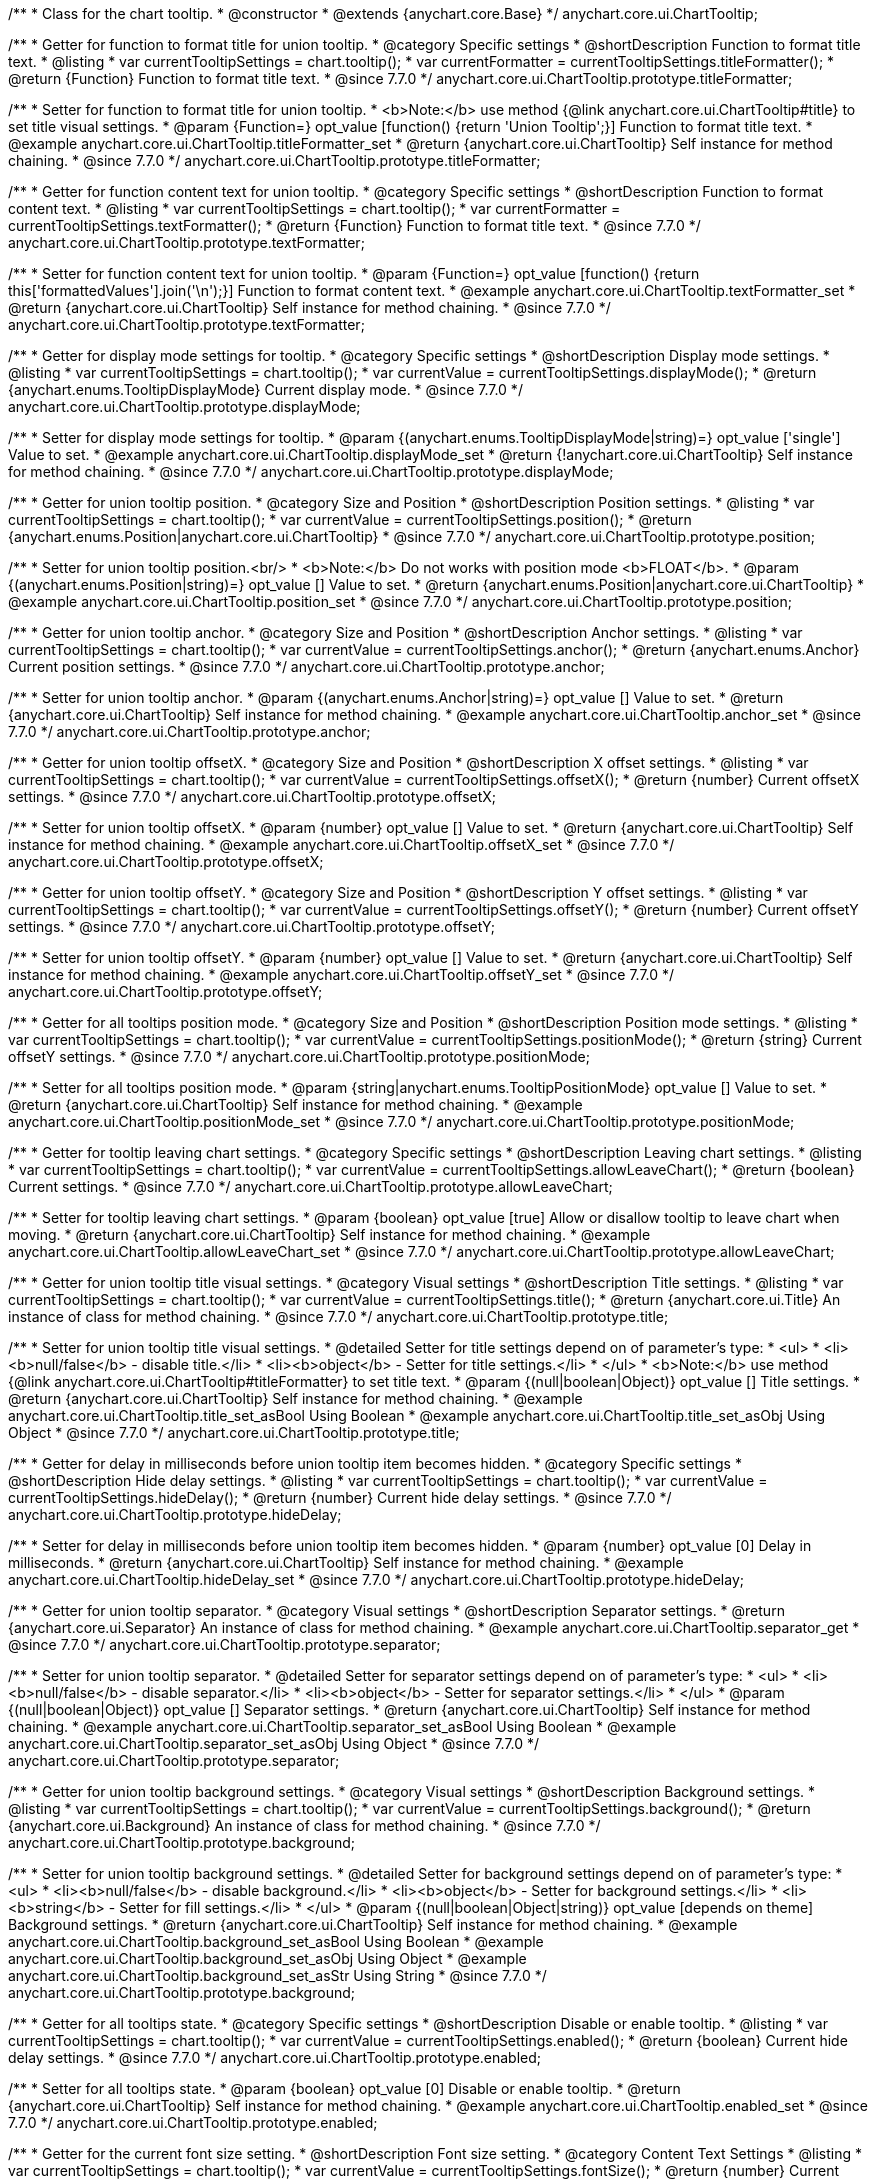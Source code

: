 /**
 * Class for the chart tooltip.
 * @constructor
 * @extends {anychart.core.Base}
 */
anychart.core.ui.ChartTooltip;

//----------------------------------------------------------------------------------------------------------------------
//
//  anychart.core.ui.ChartTooltip.titleFormatter;
//
//----------------------------------------------------------------------------------------------------------------------

/**
 * Getter for function to format title for union tooltip.
 * @category Specific settings
 * @shortDescription Function to format title text.
 * @listing
 * var currentTooltipSettings = chart.tooltip();
 * var currentFormatter = currentTooltipSettings.titleFormatter();
 * @return {Function} Function to format title text.
 * @since 7.7.0
 */
anychart.core.ui.ChartTooltip.prototype.titleFormatter;

/**
 * Setter for function to format title for union tooltip.
 * <b>Note:</b> use method {@link anychart.core.ui.ChartTooltip#title} to set title visual settings.
 * @param {Function=} opt_value [function() {return 'Union Tooltip';}] Function to format title text.
 * @example anychart.core.ui.ChartTooltip.titleFormatter_set
 * @return {anychart.core.ui.ChartTooltip} Self instance for method chaining.
 * @since 7.7.0
 */
anychart.core.ui.ChartTooltip.prototype.titleFormatter;

//----------------------------------------------------------------------------------------------------------------------
//
//  anychart.core.ui.ChartTooltip.textFormatter;
//
//----------------------------------------------------------------------------------------------------------------------

/**
 * Getter for function content text for union tooltip.
 * @category Specific settings
 * @shortDescription Function to format content text.
 * @listing
 * var currentTooltipSettings = chart.tooltip();
 * var currentFormatter = currentTooltipSettings.textFormatter();
 * @return {Function} Function to format title text.
 * @since 7.7.0
 */
anychart.core.ui.ChartTooltip.prototype.textFormatter;

/**
 * Setter for function content text for union tooltip.
 * @param {Function=} opt_value [function() {return this['formattedValues'].join('\n');}] Function to format content text.
 * @example anychart.core.ui.ChartTooltip.textFormatter_set
 * @return {anychart.core.ui.ChartTooltip} Self instance for method chaining.
 * @since 7.7.0
 */
anychart.core.ui.ChartTooltip.prototype.textFormatter;

//----------------------------------------------------------------------------------------------------------------------
//
//  anychart.core.ui.ChartTooltip.displayMode;
//
//----------------------------------------------------------------------------------------------------------------------

/**
 * Getter for display mode settings for tooltip.
 * @category Specific settings
 * @shortDescription Display mode settings.
 * @listing
 * var currentTooltipSettings = chart.tooltip();
 * var currentValue = currentTooltipSettings.displayMode();
 * @return {anychart.enums.TooltipDisplayMode} Current display mode.
 * @since 7.7.0
 */
anychart.core.ui.ChartTooltip.prototype.displayMode;

/**
 * Setter for display mode settings for tooltip.
 * @param {(anychart.enums.TooltipDisplayMode|string)=} opt_value ['single'] Value to set.
 * @example anychart.core.ui.ChartTooltip.displayMode_set
 * @return {!anychart.core.ui.ChartTooltip} Self instance for method chaining.
 * @since 7.7.0
 */
anychart.core.ui.ChartTooltip.prototype.displayMode;

//----------------------------------------------------------------------------------------------------------------------
//
//  anychart.core.ui.ChartTooltip.position;
//
//----------------------------------------------------------------------------------------------------------------------

/**
 * Getter for union tooltip position.
 * @category Size and Position
 * @shortDescription Position settings.
 * @listing
 * var currentTooltipSettings = chart.tooltip();
 * var currentValue = currentTooltipSettings.position();
 * @return {anychart.enums.Position|anychart.core.ui.ChartTooltip}
 * @since 7.7.0
 */
anychart.core.ui.ChartTooltip.prototype.position;

/**
 * Setter for union tooltip position.<br/>
 * <b>Note:</b> Do not works with position mode <b>FLOAT</b>.
 * @param {(anychart.enums.Position|string)=} opt_value [] Value to set.
 * @return {anychart.enums.Position|anychart.core.ui.ChartTooltip}
 * @example anychart.core.ui.ChartTooltip.position_set
 * @since 7.7.0
 */
anychart.core.ui.ChartTooltip.prototype.position;

//----------------------------------------------------------------------------------------------------------------------
//
//  anychart.core.ui.ChartTooltip.anchor;
//
//----------------------------------------------------------------------------------------------------------------------

/**
 * Getter for union tooltip anchor.
 * @category Size and Position
 * @shortDescription Anchor settings.
 * @listing
 * var currentTooltipSettings = chart.tooltip();
 * var currentValue = currentTooltipSettings.anchor();
 * @return {anychart.enums.Anchor} Current position settings.
 * @since 7.7.0
 */
anychart.core.ui.ChartTooltip.prototype.anchor;

/**
 * Setter for union tooltip anchor.
 * @param {(anychart.enums.Anchor|string)=} opt_value [] Value to set.
 * @return {anychart.core.ui.ChartTooltip} Self instance for method chaining.
 * @example anychart.core.ui.ChartTooltip.anchor_set
 * @since 7.7.0
 */
anychart.core.ui.ChartTooltip.prototype.anchor;

//----------------------------------------------------------------------------------------------------------------------
//
//  anychart.core.ui.ChartTooltip.offsetX;
//
//----------------------------------------------------------------------------------------------------------------------

/**
 * Getter for union tooltip offsetX.
 * @category Size and Position
 * @shortDescription X offset settings.
 * @listing
 * var currentTooltipSettings = chart.tooltip();
 * var currentValue = currentTooltipSettings.offsetX();
 * @return {number} Current offsetX settings.
 * @since 7.7.0
 */
anychart.core.ui.ChartTooltip.prototype.offsetX;

/**
 * Setter for union tooltip offsetX.
 * @param {number} opt_value [] Value to set.
 * @return {anychart.core.ui.ChartTooltip} Self instance for method chaining.
 * @example anychart.core.ui.ChartTooltip.offsetX_set
 * @since 7.7.0
 */
anychart.core.ui.ChartTooltip.prototype.offsetX;

//----------------------------------------------------------------------------------------------------------------------
//
//  anychart.core.ui.ChartTooltip.offsetY;
//
//----------------------------------------------------------------------------------------------------------------------

/**
 * Getter for union tooltip offsetY.
 * @category Size and Position
 * @shortDescription Y offset settings.
 * @listing
 * var currentTooltipSettings = chart.tooltip();
 * var currentValue = currentTooltipSettings.offsetY();
 * @return {number} Current offsetY settings.
 * @since 7.7.0
 */
anychart.core.ui.ChartTooltip.prototype.offsetY;

/**
 * Setter for union tooltip offsetY.
 * @param {number} opt_value [] Value to set.
 * @return {anychart.core.ui.ChartTooltip} Self instance for method chaining.
 * @example anychart.core.ui.ChartTooltip.offsetY_set
 * @since 7.7.0
 */
anychart.core.ui.ChartTooltip.prototype.offsetY;

//----------------------------------------------------------------------------------------------------------------------
//
//  anychart.core.ui.ChartTooltip.positionMode;
//
//----------------------------------------------------------------------------------------------------------------------

/**
 * Getter for all tooltips position mode.
 * @category Size and Position
 * @shortDescription Position mode settings.
 * @listing
 * var currentTooltipSettings = chart.tooltip();
 * var currentValue = currentTooltipSettings.positionMode();
 * @return {string} Current offsetY settings.
 * @since 7.7.0
 */
anychart.core.ui.ChartTooltip.prototype.positionMode;

/**
 * Setter for all tooltips position mode.
 * @param {string|anychart.enums.TooltipPositionMode} opt_value [] Value to set.
 * @return {anychart.core.ui.ChartTooltip} Self instance for method chaining.
 * @example anychart.core.ui.ChartTooltip.positionMode_set
 * @since 7.7.0
 */
anychart.core.ui.ChartTooltip.prototype.positionMode;

//----------------------------------------------------------------------------------------------------------------------
//
//  anychart.core.ui.ChartTooltip.allowLeaveChart;
//
//----------------------------------------------------------------------------------------------------------------------

/**
 * Getter for tooltip leaving chart settings.
 * @category Specific settings
 * @shortDescription Leaving chart settings.
 * @listing
 * var currentTooltipSettings = chart.tooltip();
 * var currentValue = currentTooltipSettings.allowLeaveChart();
 * @return {boolean} Current settings.
 * @since 7.7.0
 */
anychart.core.ui.ChartTooltip.prototype.allowLeaveChart;

/**
 * Setter for tooltip leaving chart settings.
 * @param {boolean} opt_value [true] Allow or disallow tooltip to leave chart when moving.
 * @return {anychart.core.ui.ChartTooltip} Self instance for method chaining.
 * @example anychart.core.ui.ChartTooltip.allowLeaveChart_set
 * @since 7.7.0
 */
anychart.core.ui.ChartTooltip.prototype.allowLeaveChart;

//----------------------------------------------------------------------------------------------------------------------
//
//  anychart.core.ui.ChartTooltip.title;
//
//----------------------------------------------------------------------------------------------------------------------

/**
 * Getter for union tooltip title visual settings.
 * @category Visual settings
 * @shortDescription Title settings.
 * @listing
 * var currentTooltipSettings = chart.tooltip();
 * var currentValue = currentTooltipSettings.title();
 * @return {anychart.core.ui.Title} An instance of class for method chaining.
 * @since 7.7.0
 */
anychart.core.ui.ChartTooltip.prototype.title;

/**
 * Setter for union tooltip title visual settings.
 * @detailed Setter for title settings depend on of parameter's type:
 * <ul>
 *   <li><b>null/false</b> - disable title.</li>
 *   <li><b>object</b> - Setter for title settings.</li>
 * </ul>
 * <b>Note:</b> use method {@link anychart.core.ui.ChartTooltip#titleFormatter} to set title text.
 * @param {(null|boolean|Object)} opt_value [] Title settings.
 * @return {anychart.core.ui.ChartTooltip} Self instance for method chaining.
 * @example anychart.core.ui.ChartTooltip.title_set_asBool Using Boolean
 * @example anychart.core.ui.ChartTooltip.title_set_asObj Using Object
 * @since 7.7.0
 */
anychart.core.ui.ChartTooltip.prototype.title;

//----------------------------------------------------------------------------------------------------------------------
//
//  anychart.core.ui.ChartTooltip.hideDelay;
//
//----------------------------------------------------------------------------------------------------------------------

/**
 * Getter for delay in milliseconds before union tooltip item becomes hidden.
 * @category Specific settings
 * @shortDescription Hide delay settings.
 * @listing
 * var currentTooltipSettings = chart.tooltip();
 * var currentValue = currentTooltipSettings.hideDelay();
 * @return {number} Current hide delay settings.
 * @since 7.7.0
 */
anychart.core.ui.ChartTooltip.prototype.hideDelay;

/**
 * Setter for delay in milliseconds before union tooltip item becomes hidden.
 * @param {number} opt_value [0] Delay in milliseconds.
 * @return {anychart.core.ui.ChartTooltip} Self instance for method chaining.
 * @example anychart.core.ui.ChartTooltip.hideDelay_set
 * @since 7.7.0
 */
anychart.core.ui.ChartTooltip.prototype.hideDelay;

//----------------------------------------------------------------------------------------------------------------------
//
//  anychart.core.ui.ChartTooltip.separator;
//
//----------------------------------------------------------------------------------------------------------------------
/**
 * Getter for union tooltip separator.
 * @category Visual settings
 * @shortDescription Separator settings.
 * @return {anychart.core.ui.Separator} An instance of class for method chaining.
 * @example anychart.core.ui.ChartTooltip.separator_get
 * @since 7.7.0
 */
anychart.core.ui.ChartTooltip.prototype.separator;

/**
 * Setter for union tooltip separator.
 * @detailed Setter for separator settings depend on of parameter's type:
 * <ul>
 *   <li><b>null/false</b> - disable separator.</li>
 *   <li><b>object</b> - Setter for separator settings.</li>
 * </ul>
 * @param {(null|boolean|Object)} opt_value [] Separator settings.
 * @return {anychart.core.ui.ChartTooltip} Self instance for method chaining.
 * @example anychart.core.ui.ChartTooltip.separator_set_asBool Using Boolean
 * @example anychart.core.ui.ChartTooltip.separator_set_asObj Using Object
 * @since 7.7.0
 */
anychart.core.ui.ChartTooltip.prototype.separator;

//----------------------------------------------------------------------------------------------------------------------
//
//  anychart.core.ui.ChartTooltip.background;
//
//----------------------------------------------------------------------------------------------------------------------
/**
 * Getter for union tooltip background settings.
 * @category Visual settings
 * @shortDescription Background settings.
 * @listing
 * var currentTooltipSettings = chart.tooltip();
 * var currentValue = currentTooltipSettings.background();
 * @return {anychart.core.ui.Background} An instance of class for method chaining.
 * @since 7.7.0
 */
anychart.core.ui.ChartTooltip.prototype.background;

/**
 * Setter for union tooltip background settings.
 * @detailed Setter for background settings depend on of parameter's type:
 * <ul>
 *   <li><b>null/false</b> - disable background.</li>
 *   <li><b>object</b> - Setter for background settings.</li>
 *   <li><b>string</b> - Setter for fill settings.</li>
 * </ul>
 * @param {(null|boolean|Object|string)} opt_value [depends on theme] Background settings.
 * @return {anychart.core.ui.ChartTooltip} Self instance for method chaining.
 * @example anychart.core.ui.ChartTooltip.background_set_asBool Using Boolean
 * @example anychart.core.ui.ChartTooltip.background_set_asObj Using Object
 * @example anychart.core.ui.ChartTooltip.background_set_asStr Using String
 * @since 7.7.0
 */
anychart.core.ui.ChartTooltip.prototype.background;

//----------------------------------------------------------------------------------------------------------------------
//
//  anychart.core.ui.ChartTooltip.enabled;
//
//----------------------------------------------------------------------------------------------------------------------
/**
 * Getter for all tooltips state.
 * @category Specific settings
 * @shortDescription Disable or enable tooltip.
 * @listing
 * var currentTooltipSettings = chart.tooltip();
 * var currentValue = currentTooltipSettings.enabled();
 * @return {boolean} Current hide delay settings.
 * @since 7.7.0
 */
anychart.core.ui.ChartTooltip.prototype.enabled;

/**
 * Setter for all tooltips state.
 * @param {boolean} opt_value [0] Disable or enable tooltip.
 * @return {anychart.core.ui.ChartTooltip} Self instance for method chaining.
 * @example anychart.core.ui.ChartTooltip.enabled_set
 * @since 7.7.0
 */
anychart.core.ui.ChartTooltip.prototype.enabled;

//----------------------------------------------------------------------------------------------------------------------
//
//  anychart.core.ui.ChartTooltip.fontSize;
//
//----------------------------------------------------------------------------------------------------------------------

/**
 * Getter for the current font size setting.
 * @shortDescription Font size setting.
 * @category Content Text Settings
 * @listing
 * var currentTooltipSettings = chart.tooltip();
 * var currentValue = currentTooltipSettings.fontSize();
 * @return {number} Current value.
 * @since 7.7.0
 */
anychart.core.ui.ChartTooltip.prototype.fontSize;

/**
 * Setter for the font size setting.
 * @example anychart.core.ui.ChartTooltip.fontSize_set
 * @param {(number|string)=} opt_value [depends on theme] Value to set.
 * @return {anychart.core.ui.ChartTooltip} Self instance for method chaining.
 * @since 7.7.0
 */
anychart.core.ui.ChartTooltip.prototype.fontSize;

//----------------------------------------------------------------------------------------------------------------------
//
//  anychart.core.ui.ChartTooltip.fontFamily;
//
//----------------------------------------------------------------------------------------------------------------------

/**
 * Getter for the current font family setting.
 * @shortDescription Font family setting.
 * @category Content Text Settings
 * @listing See listing
 * var currentTooltipSettings = chart.tooltip();
 * var currentValue = currentTooltipSettings.fontSize();
 * @return {string} Current value.
 * @since 7.7.0
 */
anychart.core.ui.ChartTooltip.prototype.fontFamily;

/**
 * Setter for the font family setting.
 * @listing
 * var currentTooltipSettings = chart.tooltip();
 * currentTooltipSettings.fontFamily('Tahoma');
 * @param {string} opt_value [depends on theme] Value to set.
 * @return {anychart.core.ui.ChartTooltip} Self instance for method chaining.
 * @since 7.7.0
 */
anychart.core.ui.ChartTooltip.prototype.fontFamily;

//----------------------------------------------------------------------------------------------------------------------
//
//  anychart.core.ui.ChartTooltip.fontColor;
//
//----------------------------------------------------------------------------------------------------------------------
/**
 * Getter for the current font color setting.
 * @shortDescription Font color setting.
 * @category Content Text Settings
 * @listing
 * var currentTooltipSettings = chart.tooltip();
 * var currentValue = currentTooltipSettings.fontSize();
 * @return {string} Current value.
 * @since 7.7.0
 */
anychart.core.ui.ChartTooltip.prototype.fontColor;

/**
 * Setter for the font color setting.
 * @listing
 * var currentTooltipSettings = chart.tooltip();
 * currentTooltipSettings.fontColor('red');
 * @param {string} opt_value [depends on theme] Value to set.
 * @return {anychart.core.ui.ChartTooltip} Self instance for method chaining.
 * @since 7.7.0
 */
anychart.core.ui.ChartTooltip.prototype.fontColor;

//----------------------------------------------------------------------------------------------------------------------
//
//  anychart.core.ui.ChartTooltip.fontOpacity;
//
//----------------------------------------------------------------------------------------------------------------------

/**
 * Getter for the current font opacity setting.
 * @shortDescription Font opacity setting.
 * @category Content Text Settings
 * @listing
 * var currentTooltipSettings = chart.tooltip();
 * var currentValue = currentTooltipSettings.fontOpacity();
 * @return {number} Current value.
 * @since 7.7.0
 */
anychart.core.ui.ChartTooltip.prototype.fontOpacity;

/**
 * Setter for the font opacity setting.
 * @listing
 * var currentTooltipSettings = chart.tooltip();
 * currentTooltipSettings.fontOpacity(0.2);
 * @param {number} opt_value [depends on theme] Value to set.
 * @return {anychart.core.ui.ChartTooltip} Self instance for method chaining.
 * @since 7.7.0
 */
anychart.core.ui.ChartTooltip.prototype.fontOpacity;

//----------------------------------------------------------------------------------------------------------------------
//
//  anychart.core.ui.ChartTooltip.fontDecoration;
//
//----------------------------------------------------------------------------------------------------------------------

/**
 * Getter for the current font decoration setting.
 * @shortDescription Font decoration setting.
 * @category Content Text Settings
 * @listing
 * var currentTooltipSettings = chart.tooltip();
 * var currentValue = currentTooltipSettings.fontDecoration();
 * @return {anychart.graphics.vector.Text.Decoration} Current value.
 * @since 7.7.0
 */
anychart.core.ui.ChartTooltip.prototype.fontDecoration;

/**
 * Setter for the font decoration setting.
 * @listing
 * var currentTooltipSettings = chart.tooltip();
 * currentTooltipSettings.fontDecoration(0.2);
 * @param {anychart.graphics.vector.Text.Decoration|string} opt_value [depends on theme] Value to set.
 * @return {anychart.core.ui.ChartTooltip} Self instance for method chaining.
 * @since 7.7.0
 */
anychart.core.ui.ChartTooltip.prototype.fontDecoration;

//----------------------------------------------------------------------------------------------------------------------
//
//  anychart.core.ui.ChartTooltip.fontStyle;
//
//----------------------------------------------------------------------------------------------------------------------

/**
 * Getter for the current font style setting.
 * @shortDescription Font style setting.
 * @category Content Text Settings
 * @listing
 * var currentTooltipSettings = chart.tooltip();
 * var currentValue = currentTooltipSettings.fontStyle();
 * @return {anychart.graphics.vector.Text.FontStyle} Current value.
 * @since 7.7.0
 */
anychart.core.ui.ChartTooltip.prototype.fontStyle;

/**
 * Setter for the font style setting.
 * @listing
 * var currentTooltipSettings = chart.tooltip();
 * currentTooltipSettings.fontStyle('italic');
 * @param {string|anychart.graphics.vector.Text.FontStyle} opt_value [depends on theme] Value to set.
 * @return {anychart.core.ui.ChartTooltip} Self instance for method chaining.
 * @since 7.7.0
 */
anychart.core.ui.ChartTooltip.prototype.fontStyle;

//----------------------------------------------------------------------------------------------------------------------
//
//  anychart.core.ui.ChartTooltip.fontVariant;
//
//----------------------------------------------------------------------------------------------------------------------

/**
 * Getter for the current font variant setting.
 * @shortDescription Font variant setting.
 * @category Content Text Settings
 * @listing
 * var currentTooltipSettings = chart.tooltip();
 * var currentValue = currentTooltipSettings.fontVariant();
 * @return {anychart.graphics.vector.Text.FontVariant} Current value.
 * @since 7.7.0
 */
anychart.core.ui.ChartTooltip.prototype.fontVariant;

/**
 * Setter for the font variant setting.
 * @listing
 * var currentTooltipSettings = chart.tooltip();
 * currentTooltipSettings.fontVariant('small-caps');
 * @param {string|anychart.graphics.vector.Text.FontVariant} opt_value [depends on theme] Value to set.
 * @return {anychart.core.ui.ChartTooltip} Self instance for method chaining.
 * @since 7.7.0
 */
anychart.core.ui.ChartTooltip.prototype.fontVariant;

//----------------------------------------------------------------------------------------------------------------------
//
//  anychart.core.ui.ChartTooltip.fontWeight;
//
//----------------------------------------------------------------------------------------------------------------------

/**
 * Getter for the current font weight setting.
 * @shortDescription Font weight setting.
 * @category Content Text Settings
 * @listing
 * var currentTooltipSettings = chart.tooltip();
 * var currentValue = currentTooltipSettings.fontWeight();
 * @return {string|number} Current value.
 * @since 7.7.0
 */
anychart.core.ui.ChartTooltip.prototype.fontWeight;

/**
 * Setter for the font weight setting.
 * @listing
 * var currentTooltipSettings = chart.tooltip();
 * currentTooltipSettings.fontWeight(600);
 * @param {string|number} opt_value [depends on theme] Value to set.
 * @return {anychart.core.ui.ChartTooltip} Self instance for method chaining.
 * @since 7.7.0
 */
anychart.core.ui.ChartTooltip.prototype.fontWeight;

//----------------------------------------------------------------------------------------------------------------------
//
//  anychart.core.ui.ChartTooltip.letterSpacing;
//
//----------------------------------------------------------------------------------------------------------------------

/**
 * Getter for the current text letter spacing setting.
 * @shortDescription Text letter spacing setting.
 * @category Content Text Settings
 * @listing
 * var currentTooltipSettings = chart.tooltip();
 * var currentValue = currentTooltipSettings.letterSpacing();
 * @return {number} Current value.
 * @since 7.7.0
 */
anychart.core.ui.ChartTooltip.prototype.letterSpacing;

/**
 * Setter for the text letter spacing setting.
 * @listing
 * var currentTooltipSettings = chart.tooltip();
 * currentTooltipSettings.letterSpacing(0.2);
 * @param {number} opt_value [depends on theme] Value to set.
 * @return {anychart.core.ui.ChartTooltip} Self instance for method chaining.
 * @since 7.7.0
 */
anychart.core.ui.ChartTooltip.prototype.letterSpacing;

//----------------------------------------------------------------------------------------------------------------------
//
//  anychart.core.ui.ChartTooltip.textDirection;
//
//----------------------------------------------------------------------------------------------------------------------
/**
 * Getter for the current text direction setting.
 * @shortDescription Text direction setting.
 * @category Content Text Settings
 * @listing
 * var currentTooltipSettings = chart.tooltip();
 * var currentValue = currentTooltipSettings.fontOpacity();
 * @return {anychart.graphics.vector.Text.Direction} Current value.
 * @since 7.7.0
 */
anychart.core.ui.ChartTooltip.prototype.textDirection;

/**
 * Setter for the text direction setting.
 * @listing
 * var currentTooltipSettings = chart.tooltip();
 * currentTooltipSettings.fontOpacity('rtl');
 * @param {string|anychart.graphics.vector.Text.Direction} opt_value [depends on theme] Value to set.
 * @return {anychart.core.ui.ChartTooltip} Self instance for method chaining.
 * @since 7.7.0
 */
anychart.core.ui.ChartTooltip.prototype.textDirection;

//----------------------------------------------------------------------------------------------------------------------
//
//  anychart.core.ui.ChartTooltip.lineHeight;
//
//----------------------------------------------------------------------------------------------------------------------
/**
 * Getter for the current text line height setting.
 * @shortDescription Text line height setting.
 * @category Content Text Settings
 * @listing
 * var currentTooltipSettings = chart.tooltip();
 * var currentValue = currentTooltipSettings.lineHeight();
 * @return {number|string} Current value.
 * @since 7.7.0
 */
anychart.core.ui.ChartTooltip.prototype.lineHeight;

/**
 * Setter for the text line height setting.
 * @listing
 * var currentTooltipSettings = chart.tooltip();
 * currentTooltipSettings.lineHeight(1.1);
 * @param {number|string} opt_value [depends on theme] Value to set.
 * @return {anychart.core.ui.ChartTooltip} Self instance for method chaining.
 * @since 7.7.0
 */
anychart.core.ui.ChartTooltip.prototype.lineHeight;

//----------------------------------------------------------------------------------------------------------------------
//
//  anychart.core.ui.ChartTooltip.textIndent;
//
//----------------------------------------------------------------------------------------------------------------------
/**
 * Getter for the current text indent setting.
 * @shortDescription Text indent setting.
 * @category Content Text Settings
 * @listing
 * var currentTooltipSettings = chart.tooltip();
 * var currentValue = currentTooltipSettings.textIndent();
 * @return {number} Current value.
 */
anychart.core.ui.ChartTooltip.prototype.textIndent;

/**
 * Setter for the text indent setting.
 * @listing
 * var currentTooltipSettings = chart.tooltip();
 * currentTooltipSettings.textIndent(0.2);
 * @param {number} opt_value [depends on theme] Value to set.
 * @return {anychart.core.ui.ChartTooltip} Self instance for method chaining.
 * @since 7.7.0
 */
anychart.core.ui.ChartTooltip.prototype.textIndent;

//----------------------------------------------------------------------------------------------------------------------
//
//  anychart.core.ui.ChartTooltip.vAlign;
//
//----------------------------------------------------------------------------------------------------------------------

/**
 * Getter for the current text vertical align setting.
 * @shortDescription Text vertical align setting.
 * @category Content Text Settings
 * @listing
 * var currentTooltipSettings = chart.tooltip();
 * var currentValue = currentTooltipSettings.vAlign();
 * @return {anychart.graphics.vector.Text.VAlign} Current value.
 * @since 7.7.0
 */
anychart.core.ui.ChartTooltip.prototype.vAlign;

/**
 * Setter for the text vertical align setting.
 * @listing
 * var currentTooltipSettings = chart.tooltip();
 * currentTooltipSettings.vAlign('top');
 * @param {string|anychart.graphics.vector.Text.VAlign} opt_value [depends on theme] Value to set.
 * @return {anychart.core.ui.ChartTooltip} Self instance for method chaining.
 * @since 7.7.0
 */
anychart.core.ui.ChartTooltip.prototype.vAlign;

//----------------------------------------------------------------------------------------------------------------------
//
//  anychart.core.ui.ChartTooltip.hAlign;
//
//----------------------------------------------------------------------------------------------------------------------

/**
 * Getter for the current text horizontal align setting.
 * @shortDescription Text horizontal align setting.
 * @category Content Text Settings
 * @listing
 * var currentTooltipSettings = chart.tooltip();
 * var currentValue = currentTooltipSettings.hAlign();
 * @return {anychart.graphics.vector.Text.HAlign} Current value.
 * @since 7.7.0
 */
anychart.core.ui.ChartTooltip.prototype.hAlign;

/**
 * Setter for the text horizontal align setting.
 * @listing
 * var currentTooltipSettings = chart.tooltip();
 * currentTooltipSettings.hAlign(0.2);
 * @param {string|anychart.graphics.vector.Text.HAlign} opt_value [depends on theme] Value to set.
 * @return {anychart.core.ui.ChartTooltip} Self instance for method chaining.
 * @since 7.7.0
 */
anychart.core.ui.ChartTooltip.prototype.hAlign;

//----------------------------------------------------------------------------------------------------------------------
//
//  anychart.core.ui.ChartTooltip.textWrap;
//
//----------------------------------------------------------------------------------------------------------------------
/**
 * Getter for the current text wrap setting.
 * @shortDescription Text wrap setting.
 * @category Content Text Settings
 * @listing
 * var currentTooltipSettings = chart.tooltip();
 * var currentValue = currentTooltipSettings.textWrap();
 * @return {anychart.graphics.vector.Text.TextWrap} Current value.
 * @since 7.7.0
 */
anychart.core.ui.ChartTooltip.prototype.textWrap;

/**
 * Setter for the text wrap setting.
 * @listing
 * var currentTooltipSettings = chart.tooltip();
 * currentTooltipSettings.textWrap('noWrap');
 * @param {string|anychart.graphics.vector.Text.TextWrap} opt_value [depends on theme] Value to set.
 * @return {anychart.core.ui.ChartTooltip} Self instance for method chaining.
 * @since 7.7.0
 */
anychart.core.ui.ChartTooltip.prototype.textWrap;

//----------------------------------------------------------------------------------------------------------------------
//
//  anychart.core.ui.ChartTooltip.selectable;
//
//----------------------------------------------------------------------------------------------------------------------
/**
 * Getter for the current text selectable option.
 * @shortDescription Text selectable option.
 * @category Content Text Settings
 * @listing
 * var currentTooltipSettings = chart.tooltip();
 * var currentValue = currentTooltipSettings.selectable();
 * @return {boolean} Current value.
 * @since 7.7.0
 */
anychart.core.ui.ChartTooltip.prototype.selectable;

/**
 * Setter for the text selectable option.
 * @listing
 * var currentTooltipSettings = chart.tooltip();
 * currentTooltipSettings.selectable(false);
 * @param {boolean} opt_value [false] Value to set.
 * @return {anychart.core.ui.ChartTooltip} Self instance for method chaining.
 * @since 7.7.0
 */
anychart.core.ui.ChartTooltip.prototype.selectable;

//----------------------------------------------------------------------------------------------------------------------
//
//  anychart.core.ui.ChartTooltip.disablePointerEvents;
//
//----------------------------------------------------------------------------------------------------------------------

/**
 * Getter for the pointer events setting.
 * @shortDescription Pointer events setting.
 * @category Content Text Settings
 * @listing
 * var currentTooltipSettings = chart.tooltip();
 * var currentValue = currentTooltipSettings.disablePointerEvents();
 * @return {boolean} Current value.
 * @since 7.7.0
 */
anychart.core.ui.ChartTooltip.prototype.disablePointerEvents;

/**
 * Setter for the pointer events setting.
 * @listing
 * var currentTooltipSettings = chart.tooltip();
 * currentTooltipSettings.disablePointerEvents(false);
 * @param {boolean} opt_value [depends on theme] Value to set.
 * @return {anychart.core.ui.ChartTooltip} Self instance for method chaining.
 * @since 7.7.0
 */
anychart.core.ui.ChartTooltip.prototype.disablePointerEvents;

//----------------------------------------------------------------------------------------------------------------------
//
//  anychart.core.ui.ChartTooltip.useHtml;
//
//----------------------------------------------------------------------------------------------------------------------

/**
 * Getter for the current the useHTML flag.
 * @shortDescription Use HTML option.
 * @category Content Text Settings
 * @listing
 * var currentTooltipSettings = chart.tooltip();
 * var currentValue = currentTooltipSettings.useHtml();
 * @return {boolean} Current value.
 * @since 7.7.0
 */
anychart.core.ui.ChartTooltip.prototype.useHtml;

/**
 * Setter for the useHTML flag.
 * @param {boolean} opt_value [depends on theme] Value to set.
 * @example anychart.core.ui.ChartTooltip.useHtml_set
 * @return {anychart.core.ui.ChartTooltip} Self instance for method chaining.
 * @since 7.7.0
 */
anychart.core.ui.ChartTooltip.prototype.useHtml;

//----------------------------------------------------------------------------------------------------------------------
//
//  anychart.core.ui.ChartTooltip.textSettings;
//
//----------------------------------------------------------------------------------------------------------------------

/**
 * Getter for the full text appearance settings.
 * @shortDescription Font opacity setting.
 * @category Content Text Settings
 * @listing
 * var currentTooltipSettings = chart.tooltip();
 * var currentValue = currentTooltipSettings.textSettings();
 * @return {number} Current value.
 * @since 7.7.0
 */
anychart.core.ui.ChartTooltip.prototype.textSettings;

/**
 * Setter for the full text appearance settings.
 * @param {Object} opt_value Few text settings.
 * @example anychart.core.ui.ChartTooltip.textSettings_set_asObj
 * @return {anychart.core.ui.ChartTooltip} Self instance for method chaining.
 * @since 7.7.0
 */
anychart.core.ui.ChartTooltip.prototype.textSettings;

/**
 * Setter for the custom text appearance settings.
 * @param {string} opt_name Settings Text settings name.
 * @param {string|number|boolean} opt_value Value to set.
 * @example anychart.core.ui.ChartTooltip.textSettings_set_asNumber
 * @return {anychart.core.ui.ChartTooltip} Self instance for method chaining.
 * @since 7.7.0
 */
anychart.core.ui.ChartTooltip.prototype.textSettings;

//----------------------------------------------------------------------------------------------------------------------
//
//  anychart.core.ui.ChartTooltip.fontDecoration;
//
//----------------------------------------------------------------------------------------------------------------------

/**
 * Getter for the current tooltip padding.
 * @shortDescription Padding settings.
 * @category Size and Position
 * @listing
 * var currentTooltipSettings = chart.tooltip();
 * var currentValue = currentTooltipSettings.padding();
 * @return {!anychart.core.utils.Padding} Current label padding.
 */
anychart.core.ui.ChartTooltip.prototype.padding;

/**
 * Setter for tooltip padding in pixels by one value.
 * @example anychart.core.ui.ChartTooltip.padding_set_asSingle
 * @param {(Array.<number|string>|{top:(number|string),left:(number|string),bottom:(number|string),right:(number|string)})=}
 * opt_value [{top: 5, right: 10, bottom: 5, left: 10}] Value to set.
 * @return {anychart.core.ui.ChartTooltip} Self instance for method chaining.
 */
anychart.core.ui.ChartTooltip.prototype.padding;

/**
 * Setter for tooltip padding in pixels.
 * @listing Example
 * // 1) top and bottom 10px, left and right 15px
 * label.padding(10, '15px');
 * // 2) top 10px, left and right 15px, bottom 5px
 * label.padding(10, '15px', 5);
 * // 3) top 10px, right 15px, bottom 5px, left 12px
 * label.padding(10, '15px', '5px', 12);
 * @example anychart.core.ui.ChartTooltip.padding_set_asSeveral
 * @param {(string|number)=} opt_value1 [5] Top or top-bottom space.
 * @param {(string|number)=} opt_value2 [10] Right or right-left space.
 * @param {(string|number)=} opt_value3 [5] Bottom space.
 * @param {(string|number)=} opt_value4 [10] Left space.
 * @return {anychart.core.ui.ChartTooltip} Self instance for method chaining.
 */
anychart.core.ui.ChartTooltip.prototype.padding;

//----------------------------------------------------------------------------------------------------------------------
//
//  anychart.core.ui.ChartTooltip.minFontSize;
//
//----------------------------------------------------------------------------------------------------------------------

/**
 * @ignoreDoc FAIL
 * Getter for the current minimum font size setting for adjust text from.
 * @shortDescription Minimum font size setting.
 * @category Text Settings
 * @listing
 * var currentTooltipSettings = chart.tooltip();
 * var currentValue = currentTooltipSettings.minFontSize();
 * @return {number} Current value.
 *
 * Setter for the minimum font size setting for adjust text from.
 * @detailed <b>Note:</b> works only when adjusting is enabled. Look {@link anychart.core.ui.ChartTooltip#adjustFontSize}.
 * @example anychart.core.ui.ChartTooltip.minFontSize_set
 * @param {(number|string)=} opt_value [8] Value to set.
 * @return {anychart.core.ui.ChartTooltip} Self instance for method chaining.
 */
anychart.core.ui.ChartTooltip.prototype.minFontSize;

//----------------------------------------------------------------------------------------------------------------------
//
//  anychart.core.ui.ChartTooltip.maxFontSize;
//
//----------------------------------------------------------------------------------------------------------------------

/**
 * @ignoreDoc FAIL
 * Getter for the current maximum font size setting for adjust text from.
 * @shortDescription Maximum font size setting.
 * @category Text Settings
 * @listing
 * var currentTooltipSettings = chart.tooltip();
 * var currentValue = currentTooltipSettings.maxFontSize();
 * @return {number} Current value.
 *
 * Setter for the maximum font size setting for adjust text from.
 * @detailed <b>Note:</b> works only when adjusting is enabled. Look {@link anychart.core.ui.ChartTooltip#adjustFontSize}.
 * @param {(number|string)=} opt_value [8] Value to set.
 * @return {anychart.core.ui.ChartTooltip} Self instance for method chaining.
 */
anychart.core.ui.ChartTooltip.prototype.maxFontSize;

//----------------------------------------------------------------------------------------------------------------------
//
//  anychart.core.ui.ChartTooltip.adjustFontSize;
//
//----------------------------------------------------------------------------------------------------------------------
/**
 * @ignoreDoc FAIL
 * Getter for current adjust font settings.
 * @shortDescription Maximum font size setting.
 * @category Text Settings
 * @detailed Returns an array of two elements <b>[isAdjustByWidth, isAdjustByHeight]</b>.
 *  <ul>
 *    <li>[false, false] - do not adjust (adjust is off )</li>
 *    <li>[true, false] - adjust width</li>
 *    <li>[false, true] - adjust height</li>
 *    <li>[true, true] - adjust the first suitable value.</li>
 * </ul>
 * @listing
 * var currentTooltipSettings = chart.tooltip();
 * var currentValue = currentTooltipSettings.adjustFontSize();
 * @return {number} Current value.
 *
 * Setter for current adjust font settings.
 * @detailed Minimal and maximal font sizes can be configured using:
 * {@link anychart.core.ui.ChartTooltip#minFontSize} and {@link anychart.core.ui.ChartTooltip#maxFontSize}.<br/>
 * <b>Note: </b> {@link anychart.core.ui.ChartTooltip#fontSize} does not work when adjusting is enabled.
 * @listing Example.
 * label.adjustFontSize(false);
 * // the same
 * label.adjustFontSize(false, false);
 * // the same
 * label.adjustFontSize([false, false]);
 * @param {(boolean|Array.<boolean, boolean>|{width:boolean,height:boolean})=} opt_adjustOrAdjustByWidth Is font needs to be adjusted in case of 1 argument and adjusted by width in case of 2 arguments.
 * @param {boolean=} opt_adjustByHeight Is font needs to be adjusted by height.
 * @return {anychart.core.ui.ChartTooltip} Self instance for method chaining.
 */
anychart.core.ui.ChartTooltip.prototype.adjustFontSize;


/**
 * @ignoreDoc FAIL
 * Getter/Setter for the text overflow settings.
 * @param {anychart.graphics.vector.Text.TextOverflow|string=} opt_value
 * @return {!anychart.core.ui.ChartTooltip|anychart.graphics.vector.Text.TextOverflow}
 * @since 7.7.0
 */
anychart.core.ui.ChartTooltip.prototype.textOverflow;

//----------------------------------------------------------------------------------------------------------------------
//
//  deprecated
//
//----------------------------------------------------------------------------------------------------------------------
/**
 * @ignoreDoc
 * Allow tooltip to leave screen when moving.
 * @param {boolean=} opt_value Allow tooltip to leave screen when moving.
 * @return {!(boolean|anychart.core.ui.ChartTooltip)} Allow tooltip to leave screen when moving or itself for method chaining.
 * @deprecated It shouldn't be used ever.
 * @since 7.7.0 
 */
anychart.core.ui.ChartTooltip.prototype.allowLeaveScreen;

/**
 * @ignoreDoc
 * Function to format content text for union tooltip.
 * @param {Function=} opt_value Function to format content text.
 * @return {Function|anychart.core.ui.ChartTooltip} Function to format content text or itself for method chaining.
 * @deprecated Use {@link #textFormatter} instead.
 * @since 7.7.0
 */
anychart.core.ui.ChartTooltip.prototype.contentFormatter;

/**
 * @ignoreDoc
 * Union tooltip content.
 * @param {(Object|boolean|null|string)=} opt_value Content settings.
 * @return {!(anychart.core.ui.Label|anychart.core.ui.ChartTooltip)} Labels instance or itself for method chaining.
 * @deprecated It shouldn't be used ever.
 * @since 7.7.0
 */
anychart.core.ui.ChartTooltip.prototype.content;

/**
 * @ignoreDoc
 * Enabled 'float' position mode for all tooltips.
 * @param {boolean=} opt_value
 * @return {!(boolean|anychart.core.ui.ChartTooltip)}
 * @deprecated Use {@link #positionMode} instead.
 * @since 7.7.0 
 */
anychart.core.ui.ChartTooltip.prototype.isFloating;


